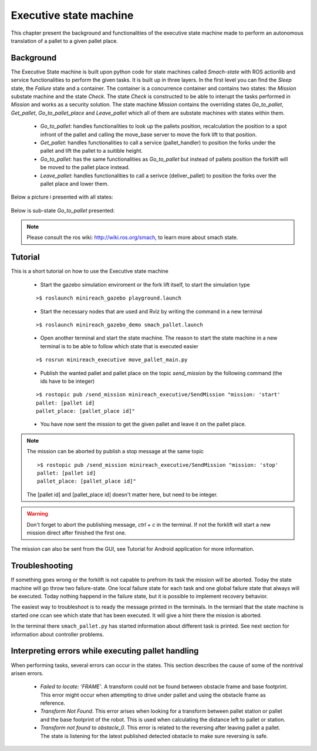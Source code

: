 Executive state machine
=======================

This chapter present the background and functionalities of the executive state machine made to perform an autonomous translation of a pallet to a given pallet place.

Background
----------
The Executive State machine is built upon python code for state machines called *Smach-state* with ROS actionlib and service functionalities to perform the given tasks. It is built up in three layers. In the first level you can find the *Sleep* state, the *Failure* state and a container. The container is a concurrence container and contains two states: the *Mission* substate machine and the state *Check*. The state *Check* is constructed to be able to interupt the tasks performed in *Mission* and works as a security solution. The state machine *Mission* contains the overriding states *Go_to_pallet*, *Get_pallet*, *Go_to_pallet_place* and *Leave_pallet* which all of them are substate machines with states within them.

	- *Go_to_pallet*: handles functionalities to look up the pallets position, recalculation the position to a spot infront of the pallet and calling the move_base server to move the fork lift to that position.

	- *Get_pallet*: handles functionalities to call a service (pallet_handler) to position the forks under the pallet and lift the pallet to a suitible height.

	- *Go_to_pallet*: has the same functionalities as *Go_to_pallet* but instead of pallets position the forklift will be moved to the pallet place instead.

	- *Leave_pallet*: handles functionalities to call a serivce (deliver_pallet) to position the forks over the pallet place and lower them.
	
Below a picture i presented with all states:

.. figure:: _static/executive/sm_top.png
   :width: 100%
   :align: center
   :figclass: align-centered
	
Below is sub-state *Go_to_pallet* presented:

.. figure:: _static/executive/go_to_pallet.png
   :width: 100%
   :align: center
   :figclass: align-centered
.. note::

	Please consult the ros wiki: http://wiki.ros.org/smach, to learn more about smach state.


Tutorial
--------
This is a short tutorial on how to use the Executive state machine

	- Start the gazebo simulation enviroment or the fork lift itself, to start the simulation type
    
	::

		>$ roslaunch minireach_gazebo playground.launch

	- Start the necessary nodes that are used and Rviz by writing the command in a new terminal

	::

		>$ roslaunch minireach_gazebo_demo smach_pallet.launch

	- Open another terminal and start the state machine. The reason to start the state machine in a new terminal is to be able to follow which state that is executed easier
	
	::

		>$ rosrun minireach_executive move_pallet_main.py

	- Publish the wanted pallet and pallet place on the topic *send_mission* by the following command (the ids have to be integer)

	::

		>$ rostopic pub /send_mission minireach_executive/SendMission "mission: 'start'
		pallet: [pallet id]
		pallet_place: [pallet_place id]"

	- You have now sent the mission to get the given pallet and leave it on the pallet place.

.. note::

	The mission can be aborted by publish a stop message at the same topic
	::
	
		>$ rostopic pub /send_mission minireach_executive/SendMission "mission: 'stop'
		pallet: [pallet id]
		pallet_place: [pallet_place id]"
	
	The [pallet id] and [pallet_place id] doesn't matter here, but need to be integer.
	
.. warning::

	Don't forget to abort the publishing message, *ctrl + c* in the terminal. If not the forklift will start a new mission direct after finished the first one.
	
The mission can also be sent from the GUI, see Tutorial for Android application for more information.


Troubleshooting
---------------

If something goes wrong or the forklift is not capable to prefrom its task the mission will be aborted. Today the state machine will go throw two failure-state. One local failure state for each task and one global failure state that always will be executed. Today nothing happend in the failure state, but it is possible to implement recovery behavior.

The easiest way to troubleshoot is to ready the message printed in the terminals. In the termianl that the state machine is started one ccan see which state that has been executed. It will give a hint there the mission is aborted.

In the terminal there ``smach_pallet.py`` has started information about different task is printed. See next section for information about controller problems.


Interpreting errors while executing pallet handling 
---------------------------------------------------

When performing tasks, several errors can occur in the states. This section describes the cause of some of the nontrival arisen errors.

	- *Failed to locate: 'FRAME'*. A transform could not be found between obstacle frame and base footprint. This error might occur when attempting to drive under pallet and using the obstacle frame as reference.
	
	- *Transform Not Found*. This error arises when looking for a transform between pallet station or pallet and the base footprint of the robot. This is used when calculating the distance left to pallet or station.
	
	- *Transform not found to obstacle_0*. This error is related to the reversing after leaving pallet a pallet. The state is listening for the latest published detected obstacle to make sure reversing is safe.

	




